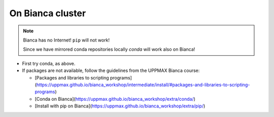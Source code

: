 On Bianca cluster
-----------------

.. questions::

   - What is Bianca?
   - How to install packages on Bianca?
   
.. objectives:: 

   - Overview of pros with CONDA on Bianca
   - Show how to pip install if package is not available from conda

.. Note::

    Bianca has no Internet! ``pip`` will not work!
    
    Since we have mirrored conda repositories locally `conda` will work also on Bianca!


- First try conda, as above.


- If packages are not available, follow the guidelines from the UPPMAX Bianca course:

  - [Packages and libraries to scripting programs](https://uppmax.github.io/bianca_workshop/intermediate/install/#packages-and-libraries-to-scripting-programs)

  - [Conda on Bianca](https://uppmax.github.io/bianca_workshop/extra/conda/)

  - [Install with pip on Bianca](https://uppmax.github.io/bianca_workshop/extra/pip/)



.. keypoints::

   - First try: Conda
   - Second try: pip install or isolated environment moved from Rackham to Bianca via secure transfer
   
